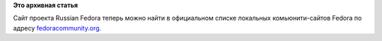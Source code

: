 .. title: Пульс проекта
.. slug: пульс-проекта-5
.. date: 2011-12-20 11:30:05
.. tags:
.. category:
.. link:
.. description:
.. type: text
.. author: mama-sun

**Это архивная статья**


Сайт проекта Russian Fedora теперь можно найти в официальном списке
локальных комьюнити-сайтов Fedora по адресу
`fedoracommunity.org <http://fedoracommunity.org/>`__.


